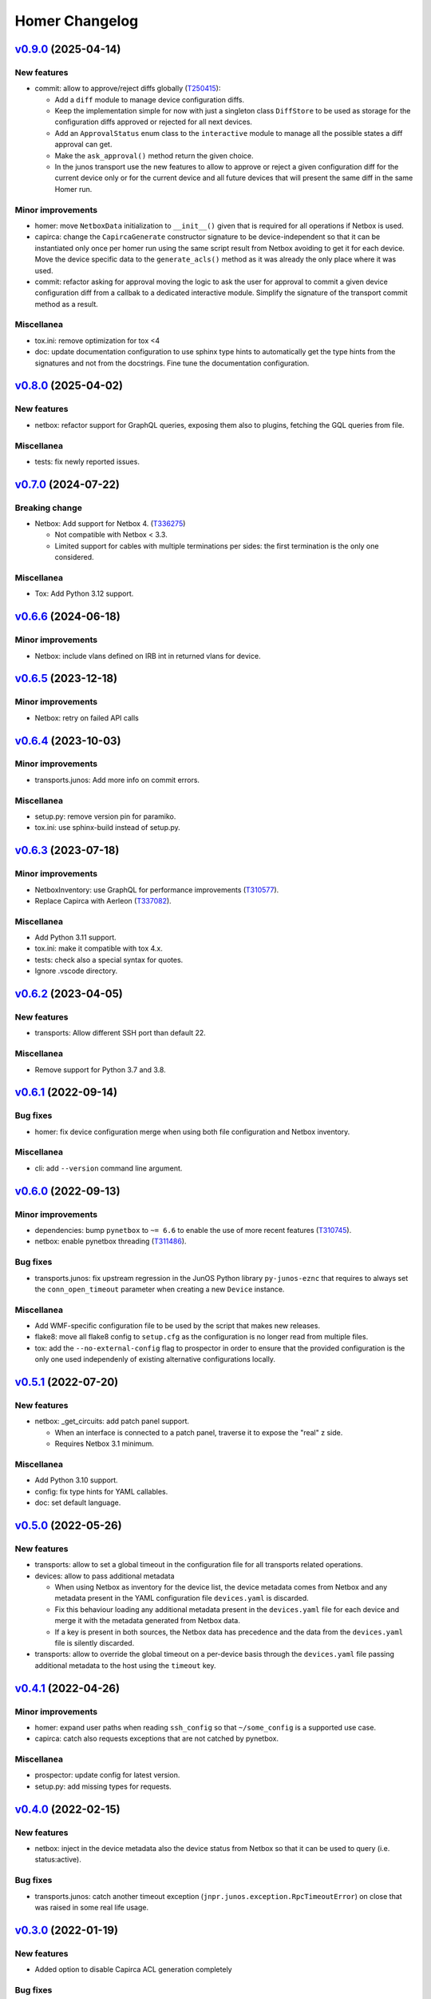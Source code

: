 Homer Changelog
---------------

`v0.9.0`_ (2025-04-14)
^^^^^^^^^^^^^^^^^^^^^^

New features
""""""""""""

* commit: allow to approve/reject diffs globally (`T250415`_):

  * Add a ``diff`` module to manage device configuration diffs.
  * Keep the implementation simple for now with just a singleton class ``DiffStore`` to be used as storage for the
    configuration diffs approved or rejected for all next devices.
  * Add an ``ApprovalStatus`` enum class to the ``interactive`` module to manage all the possible states a diff
    approval can get.
  * Make the ``ask_approval()`` method return the given choice.
  * In the junos transport use the new features to allow to approve or reject a given configuration diff for the
    current device only or for the current device and all future devices that will present the same diff in the
    same Homer run.

Minor improvements
""""""""""""""""""

* homer: move ``NetboxData`` initialization to ``__init__()`` given that is required for all operations if Netbox is
  used.
* capirca: change the ``CapircaGenerate`` constructor signature to be device-independent so that it can be
  instantiated only once per homer run using the same script result from Netbox avoiding to get it for
  each device. Move the device specific data to the ``generate_acls()`` method as it was already the only place
  where it was used.
* commit: refactor asking for approval moving the logic to ask the user for approval to commit a given device
  configuration diff from a callbak to a dedicated interactive module. Simplify the signature of the transport commit
  method as a result.

Miscellanea
"""""""""""

* tox.ini: remove optimization for tox <4
* doc: update documentation configuration to use sphinx type hints to automatically get the type hints from the
  signatures and not from the docstrings. Fine tune the documentation configuration.

`v0.8.0`_ (2025-04-02)
^^^^^^^^^^^^^^^^^^^^^^

New features
""""""""""""

* netbox: refactor support for GraphQL queries, exposing them also to plugins, fetching the GQL queries from file.

Miscellanea
"""""""""""

* tests: fix newly reported issues.

`v0.7.0`_ (2024-07-22)
^^^^^^^^^^^^^^^^^^^^^^

Breaking change
"""""""""""""""

* Netbox: Add support for Netbox 4. (`T336275`_)

  * Not compatible with Netbox < 3.3.
  * Limited support for cables with multiple terminations per sides:
    the first termination is the only one considered.

Miscellanea
"""""""""""

* Tox: Add Python 3.12 support.

`v0.6.6`_ (2024-06-18)
^^^^^^^^^^^^^^^^^^^^^^

Minor improvements
""""""""""""""""""

* Netbox: include vlans defined on IRB int in returned vlans for device.

`v0.6.5`_ (2023-12-18)
^^^^^^^^^^^^^^^^^^^^^^

Minor improvements
""""""""""""""""""

* Netbox: retry on failed API calls

`v0.6.4`_ (2023-10-03)
^^^^^^^^^^^^^^^^^^^^^^

Minor improvements
""""""""""""""""""

* transports.junos: Add more info on commit errors.

Miscellanea
"""""""""""

* setup.py: remove version pin for paramiko.
* tox.ini: use sphinx-build instead of setup.py.

`v0.6.3`_ (2023-07-18)
^^^^^^^^^^^^^^^^^^^^^^

Minor improvements
""""""""""""""""""

* NetboxInventory: use GraphQL for performance improvements (`T310577`_).
* Replace Capirca with Aerleon (`T337082`_).

Miscellanea
"""""""""""

* Add Python 3.11 support.
* tox.ini: make it compatible with tox 4.x.
* tests: check also a special syntax for quotes.
* Ignore .vscode directory.


`v0.6.2`_ (2023-04-05)
^^^^^^^^^^^^^^^^^^^^^^

New features
""""""""""""

* transports: Allow different SSH port than default 22.

Miscellanea
"""""""""""

* Remove support for Python 3.7 and 3.8.

`v0.6.1`_ (2022-09-14)
^^^^^^^^^^^^^^^^^^^^^^

Bug fixes
"""""""""

* homer: fix device configuration merge when using both file configuration and Netbox inventory.

Miscellanea
"""""""""""

* cli: add ``--version`` command line argument.

`v0.6.0`_ (2022-09-13)
^^^^^^^^^^^^^^^^^^^^^^

Minor improvements
""""""""""""""""""

* dependencies: bump ``pynetbox`` to ``~= 6.6`` to enable the use of more recent features (`T310745`_).
* netbox: enable pynetbox threading (`T311486`_).

Bug fixes
"""""""""

* transports.junos: fix upstream regression in the JunOS Python library ``py-junos-eznc`` that requires to always set
  the ``conn_open_timeout`` parameter when creating a new ``Device`` instance.

Miscellanea
"""""""""""

* Add WMF-specific configuration file to be used by the script that makes new releases.
* flake8: move all flake8 config to ``setup.cfg`` as the configuration is no longer read from multiple files.
* tox: add the ``--no-external-config`` flag to prospector in order to ensure that the provided configuration is the
  only one used independenly of existing alternative configurations locally.

`v0.5.1`_ (2022-07-20)
^^^^^^^^^^^^^^^^^^^^^^

New features
""""""""""""

* netbox: _get_circuits: add patch panel support.

  * When an interface is connected to a patch panel, traverse it to expose the "real" z side.
  * Requires Netbox 3.1 minimum.

Miscellanea
"""""""""""

* Add Python 3.10 support.
* config: fix type hints for YAML callables.
* doc: set default language.

`v0.5.0`_ (2022-05-26)
^^^^^^^^^^^^^^^^^^^^^^

New features
""""""""""""

* transports: allow to set a global timeout in the configuration file for all transports related operations.
* devices: allow to pass additional metadata

  * When using Netbox as inventory for the device list, the device metadata comes from Netbox and any metadata present
    in the YAML configuration file ``devices.yaml`` is discarded.
  * Fix this behaviour loading any additional metadata present in the ``devices.yaml`` file for each device and merge
    it with the metadata generated from Netbox data.
  * If a key is present in both sources, the Netbox data has precedence and the data from the ``devices.yaml`` file is
    silently discarded.

* transports: allow to override the global timeout on a per-device basis through the ``devices.yaml`` file passing
  additional metadata to the host using the ``timeout`` key.

`v0.4.1`_ (2022-04-26)
^^^^^^^^^^^^^^^^^^^^^^

Minor improvements
""""""""""""""""""

* homer: expand user paths when reading ``ssh_config`` so that ``~/some_config`` is a supported use case.
* capirca: catch also requests exceptions that are not catched by pynetbox.

Miscellanea
"""""""""""

* prospector: update config for latest version.
* setup.py: add missing types for requests.

`v0.4.0`_ (2022-02-15)
^^^^^^^^^^^^^^^^^^^^^^

New features
""""""""""""

* netbox: inject in the device metadata also the device status from Netbox so that it can be used to query
  (i.e. status:active).

Bug fixes
"""""""""

* transports.junos: catch another timeout exception (``jnpr.junos.exception.RpcTimeoutError``) on close that was raised
  in some real life usage.

`v0.3.0`_ (2022-01-19)
^^^^^^^^^^^^^^^^^^^^^^

New features
""""""""""""

* Added option to disable Capirca ACL generation completely

Bug fixes
"""""""""

* Capirca: disable shade check
* Force paramiko to 2.8.1

Miscellanea
"""""""""""

* Bump Capirca to 2.0.4

`v0.2.9`_ (2021-11-09)
^^^^^^^^^^^^^^^^^^^^^^

Bug fixes
"""""""""

* transports: catch connection error:

  * To prevent that a connection error on one device fails the entire run for all devices, catch a new
    ``HomerConnectError`` when executing the action on the devices.
  * JunOS transport: raise ``HomerConnectError`` when failing to connect to the device.
  * Exceptions: add a new ``HomerConnectError`` exception class.
  * Fix typo in retry log message on timeout.

Miscellanea
"""""""""""

* Add Python 3.9 support.
* setup.py: include type hints for dependencies.
* pylint: fixed newly reported issues.

`v0.2.8`_ (2021-04-29)
^^^^^^^^^^^^^^^^^^^^^^

Bug fixes
"""""""""

* setup.py: limit max version of pynetbox that in release 6.0.0 introduced some breaking changes in the API.
* doc: fix documentation generation that prevented from properly including the auto-generated documentation.

`v0.2.7`_ (2021-04-20)
^^^^^^^^^^^^^^^^^^^^^^

New features
""""""""""""
* Add Capirca support.

  * For examples on how to use it see `gerrit/663535`_ and Homer's `Capirca documentation`_ (`T273865`_).

Bug fixes
"""""""""

* tests: fix pip backtracking moving prospector to its own environment in tox.
* tests: add missing tests for the circuits and vlan capabilities in the Netbox module.
* tests: add missing tests for the device data inventory.
* tests: fix typo in mocked object.
* tests: fix deprecated pytest CLI argument.

`v0.2.6`_ (2021-01-07)
^^^^^^^^^^^^^^^^^^^^^^

New features
""""""""""""

* junos: colorize configuration diff (`T260769`_).
* netbox: add device's inventory support (`T257392`_).
* netbox: add per device ``_get_vlans()``. Get all the intefaces of a device and generate a dict with all the vlans
  configured on those interfaces.

Minor improvements
""""""""""""""""""

* junos: catch exceptions in rollbacks. The rollback operation could also fail, catch the error and log it but do not
  make the whole run to fail.

Miscellanea
"""""""""""

* dependency: remove temporary upper limit for test dependency prospector, not needed anymore.
* tox: remove ``--skip B322`` from Bandit config, not supported anymore.
* type hints: mark the package as type hinted, making it PEP 561 compatible.

`v0.2.5`_ (2020-08-13)
^^^^^^^^^^^^^^^^^^^^^^

Minor improvements
""""""""""""""""""

* netbox: make Netbox errors surface through Jinja:

  * When an error in the calls to Netbox API occurs it currently gets swallowed by Jinja behing an ``UndefinedError``.
  * Make it explicitely raise an ``HomerError`` that gets correctly reported from Jinja showing the original traceback,
    needed for debug.

* templates: add support for private templates:

  * Tell Jinja2 to load templates also from the private path if it's set, to enable the support for private templates
    or subtemplates.

* netbox: add circuits support:

  * Pulls all the cables terminating on the target device to then find the circuits attached to those cables.

Miscellanea
"""""""""""
* setup.py: add upper limit to prospector version


`v0.2.4`_ (2020-06-22)
^^^^^^^^^^^^^^^^^^^^^^

Miscellanea
"""""""""""

* Packaging: define a standard ``homer_plugins`` name for the external plugins and explicitely exclude them from the
  PyPI packaging.
* Removed support for Python version 3.5 and 3.6.

`v0.2.3`_ (2020-06-11)
^^^^^^^^^^^^^^^^^^^^^^

Minor improvements
""""""""""""""""""

* Improve error catching (`T253795`_).

  * For the diff action catch all the errors directly in the transport in order to return a consistent success and
    diff result for each device, skipping as a result those with failure. In case of failure return ``None`` so that
    it can be distinguished from an empty diff and reported as such both in logging and in the output.
  * For the commit action let the exceptions raise in the transport and be catched and logged in the main ``Homer``
    class with the same effective result that any failing device is skipped without interrupting the whole run.
  * In both cases log also the traceback when the debug logging is enabled.

`v0.2.2`_ (2020-05-06)
^^^^^^^^^^^^^^^^^^^^^^

Bug Fixes
"""""""""

* netbox: adapt to new Netbox API

  * Netbox API starting with Netbox 2.8.0 have removed the choices API endpoint. Adapt the handling of the device
    status accordingly.


`v0.2.1`_ (2020-04-30)
^^^^^^^^^^^^^^^^^^^^^^

Minor improvements
""""""""""""""""""

* Add Python 3.8 support
* transports.junos: do not commit check on empty diff:

  * When performing a commit check, do not actually run the ``commit_check`` on the device if there is no diff.
  * In all cases perform a rollback, even on empty diff.

`v0.2.0`_ (2020-04-06)
^^^^^^^^^^^^^^^^^^^^^^

New features
""""""""""""

* Handle commit abort separately (`T244362`_).

  * Introduce a new ``HomerAbortError`` exception to specifically handle cases in which the user explicitely aborted
    a write operation.
  * In the commit callback raise an ``HomerAbortError`` exception when the user abort the commit or reach the limit of
    invalid replies.

* transports.junos: retry when a timeout occurs during commits (`T244363`_).
* transports.junos: handle timeouts separately (`T244363`_).

  * Handle the ``RpcTimeoutError`` junos exception separately to avoid to have a full stacktrace in the logs as it's a
    normal failure scenario.
  * Handle the ``TimeoutExpiredError`` ncclient exception separately to avoid failures when calling ``close()``.

* allow overriding the ``ssh_config`` path in homer's config.
* plugins: initial implementation for Netbox data.

  * Allow to specify via configuration a Python module to load as a plugin for the Netbox data gathering.
  * When configured the plugin class is dynamically loaded and exposed to the templates as netbox.device_plugin.
  * It is basically the same implementation of ``NetboxDeviceData`` but allows for any specific selection of data from
    Netbox that is not generic enough to be included in Homer itself.

* commit: do not ``commit_check`` on initial empty diff.

  * As a consequence of commit ``1edb7c2`` if a device have an empty diff and a commit is run on it, it will run a
    ``commit_check`` anyway. Avoid this situation skipping the whole operation if at the first attempt the diff is
    empty.
  * In case of enough timeouts that don't allow Homer to complete the commit operation within the same run, the
    automatic rollback should be waited before retrying, otherwise the device will just be skipped.
  * To achieve this, passing the attempt number to all the operation callbacks, also if it's currently only used in
    the commit one to keep the same interface for all of them.

* diff: allow to omit the actual diff.

  * Add the ``-o/--omit-diff`` option to the ``diff`` sub-command to allow to omit the actual diff for security reasons
    if the diff results will be used for monitoring/alarming purposes, as the diff might contain sensitive data.

* diff: use different exit code if there is a diff (`T249224`_).

  * To allow to run automatic checks on outstanding diffs between the devices running configuration and the one defined
    in Homer's config and templates, make the diff command to return a different exit code when successfull but there
    is any diff.
  * In case of failure the failure exit code will prevail.

* netbox: silently skip devices without platform.

  * Some devices might not be reachable by default because not managed. Allow to more silently skip those (debug level
    logging only) if they are missing both the FQDN and the Platform in Netbox.

Minor improvements
""""""""""""""""""

* Sort deviced by FQDN
* netbox: skip virtual chassis devices without a domain field set, as they would not be reachable.

Miscellanea
"""""""""""

* examples: add comments to example config
* config: complete test coverage
* doc: fix example ``config.yaml`` indentation
* gitignore: add ``/plugins`` to gitignore to be able to link a plugin directory from other locations in a local
  checkout.

`v0.1.1`_ (2019-12-17)
^^^^^^^^^^^^^^^^^^^^^^

* Make the transport username configurable


`v0.1.0`_ (2019-12-17)
^^^^^^^^^^^^^^^^^^^^^^

* First release (`T228388`_).

.. _`Capirca documentation`: https://wikitech.wikimedia.org/wiki/Homer#Capirca_(ACL_generation)

.. _`gerrit/663535`: https://gerrit.wikimedia.org/r/c/operations/homer/public/+/663535

.. _`T228388`: https://phabricator.wikimedia.org/T228388
.. _`T244362`: https://phabricator.wikimedia.org/T244362
.. _`T244363`: https://phabricator.wikimedia.org/T244363
.. _`T249224`: https://phabricator.wikimedia.org/T249224
.. _`T250415`: https://phabricator.wikimedia.org/T250415
.. _`T253795`: https://phabricator.wikimedia.org/T253795
.. _`T257392`: https://phabricator.wikimedia.org/T257392
.. _`T260769`: https://phabricator.wikimedia.org/T260769
.. _`T273865`: https://phabricator.wikimedia.org/T273865
.. _`T310577`: https://phabricator.wikimedia.org/T310577
.. _`T310745`: https://phabricator.wikimedia.org/T310745
.. _`T311486`: https://phabricator.wikimedia.org/T311486
.. _`T336275`: https://phabricator.wikimedia.org/T336275
.. _`T337082`: https://phabricator.wikimedia.org/T337082

.. _`v0.1.0`: https://github.com/wikimedia/operations-software-homer/releases/tag/v0.1.0
.. _`v0.1.1`: https://github.com/wikimedia/operations-software-homer/releases/tag/v0.1.1
.. _`v0.2.0`: https://github.com/wikimedia/operations-software-homer/releases/tag/v0.2.0
.. _`v0.2.1`: https://github.com/wikimedia/homer/releases/tag/v0.2.1
.. _`v0.2.2`: https://github.com/wikimedia/homer/releases/tag/v0.2.2
.. _`v0.2.3`: https://github.com/wikimedia/homer/releases/tag/v0.2.3
.. _`v0.2.4`: https://github.com/wikimedia/homer/releases/tag/v0.2.4
.. _`v0.2.5`: https://github.com/wikimedia/homer/releases/tag/v0.2.5
.. _`v0.2.6`: https://github.com/wikimedia/homer/releases/tag/v0.2.6
.. _`v0.2.7`: https://github.com/wikimedia/homer/releases/tag/v0.2.7
.. _`v0.2.8`: https://github.com/wikimedia/homer/releases/tag/v0.2.8
.. _`v0.2.9`: https://github.com/wikimedia/homer/releases/tag/v0.2.9
.. _`v0.3.0`: https://github.com/wikimedia/homer/releases/tag/v0.3.0
.. _`v0.4.0`: https://github.com/wikimedia/homer/releases/tag/v0.4.0
.. _`v0.4.1`: https://github.com/wikimedia/homer/releases/tag/v0.4.1
.. _`v0.5.0`: https://github.com/wikimedia/homer/releases/tag/v0.5.0
.. _`v0.5.1`: https://github.com/wikimedia/homer/releases/tag/v0.5.1
.. _`v0.6.0`: https://github.com/wikimedia/homer/releases/tag/v0.6.0
.. _`v0.6.1`: https://github.com/wikimedia/homer/releases/tag/v0.6.1
.. _`v0.6.2`: https://github.com/wikimedia/homer/releases/tag/v0.6.2
.. _`v0.6.3`: https://github.com/wikimedia/homer/releases/tag/v0.6.3
.. _`v0.6.4`: https://github.com/wikimedia/homer/releases/tag/v0.6.4
.. _`v0.6.5`: https://github.com/wikimedia/homer/releases/tag/v0.6.5
.. _`v0.6.6`: https://github.com/wikimedia/homer/releases/tag/v0.6.6
.. _`v0.7.0`: https://github.com/wikimedia/homer/releases/tag/v0.7.0
.. _`v0.8.0`: https://github.com/wikimedia/homer/releases/tag/v0.8.0
.. _`v0.9.0`: https://github.com/wikimedia/homer/releases/tag/v0.9.0
